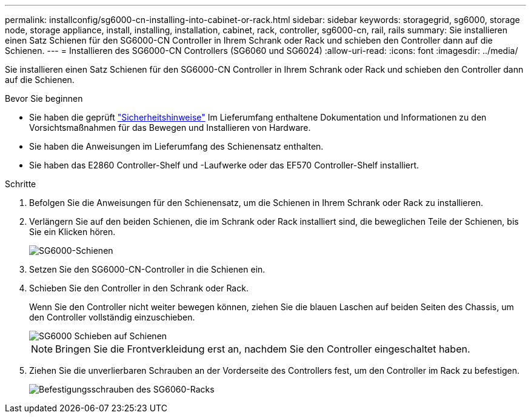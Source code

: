 ---
permalink: installconfig/sg6000-cn-installing-into-cabinet-or-rack.html 
sidebar: sidebar 
keywords: storagegrid, sg6000, storage node, storage appliance, install, installing, installation, cabinet, rack, controller, sg6000-cn, rail, rails 
summary: Sie installieren einen Satz Schienen für den SG6000-CN Controller in Ihrem Schrank oder Rack und schieben den Controller dann auf die Schienen. 
---
= Installieren des SG6000-CN Controllers (SG6060 und SG6024)
:allow-uri-read: 
:icons: font
:imagesdir: ../media/


[role="lead"]
Sie installieren einen Satz Schienen für den SG6000-CN Controller in Ihrem Schrank oder Rack und schieben den Controller dann auf die Schienen.

.Bevor Sie beginnen
* Sie haben die geprüft https://library.netapp.com/ecm/ecm_download_file/ECMP12475945["Sicherheitshinweise"^] Im Lieferumfang enthaltene Dokumentation und Informationen zu den Vorsichtsmaßnahmen für das Bewegen und Installieren von Hardware.
* Sie haben die Anweisungen im Lieferumfang des Schienensatz enthalten.
* Sie haben das E2860 Controller-Shelf und -Laufwerke oder das EF570 Controller-Shelf installiert.


.Schritte
. Befolgen Sie die Anweisungen für den Schienensatz, um die Schienen in Ihrem Schrank oder Rack zu installieren.
. Verlängern Sie auf den beiden Schienen, die im Schrank oder Rack installiert sind, die beweglichen Teile der Schienen, bis Sie ein Klicken hören.
+
image::../media/rails_extended_out.gif[SG6000-Schienen]

. Setzen Sie den SG6000-CN-Controller in die Schienen ein.
. Schieben Sie den Controller in den Schrank oder Rack.
+
Wenn Sie den Controller nicht weiter bewegen können, ziehen Sie die blauen Laschen auf beiden Seiten des Chassis, um den Controller vollständig einzuschieben.

+
image::../media/sg6000_cn_rails_blue_button.gif[SG6000 Schieben auf Schienen]

+

NOTE: Bringen Sie die Frontverkleidung erst an, nachdem Sie den Controller eingeschaltet haben.

. Ziehen Sie die unverlierbaren Schrauben an der Vorderseite des Controllers fest, um den Controller im Rack zu befestigen.
+
image::../media/sg6060_rack_retaining_screws.png[Befestigungsschrauben des SG6060-Racks]


